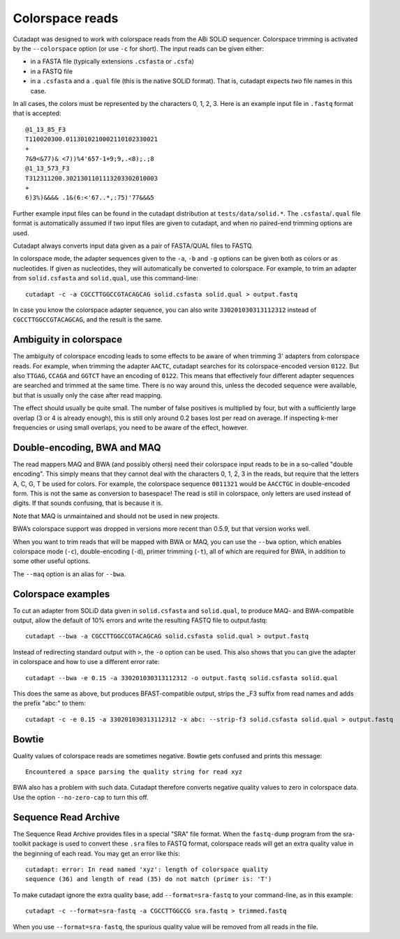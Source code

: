.. _colorspace:

Colorspace reads
================

Cutadapt was designed to work with colorspace reads from the ABi SOLiD
sequencer. Colorspace trimming is activated by the ``--colorspace``
option (or use ``-c`` for short). The input reads can be given either:

-  in a FASTA file (typically extensions ``.csfasta`` or ``.csfa``)
-  in a FASTQ file
-  in a ``.csfasta`` and a ``.qual`` file (this is the native SOLiD
   format). That is, cutadapt expects *two* file names in this case.

In all cases, the colors must be represented by the characters 0, 1, 2,
3. Here is an example input file in ``.fastq`` format that is accepted::

    @1_13_85_F3
    T110020300.0113010210002110102330021
    +
    7&9<&77)& <7))%4'657-1+9;9,.<8);.;8
    @1_13_573_F3
    T312311200.3021301101113203302010003
    +
    6)3%)&&&& .1&(6:<'67..*,:75)'77&&&5

Further example input files can be found in the cutadapt distribution at
``tests/data/solid.*``. The ``.csfasta``/``.qual`` file format is
automatically assumed if two input files are given to cutadapt, and when no
paired-end trimming options are used.

Cutadapt always converts input data given as a pair of FASTA/QUAL files to FASTQ.

In colorspace mode, the adapter sequences given to the ``-a``, ``-b``
and ``-g`` options can be given both as colors or as nucleotides. If
given as nucleotides, they will automatically be converted to
colorspace. For example, to trim an adapter from ``solid.csfasta`` and
``solid.qual``, use this command-line::

    cutadapt -c -a CGCCTTGGCCGTACAGCAG solid.csfasta solid.qual > output.fastq

In case you know the colorspace adapter sequence, you can also write
``330201030313112312`` instead of ``CGCCTTGGCCGTACAGCAG``, and the result
is the same.

Ambiguity in colorspace
-----------------------

The ambiguity of colorspace encoding leads to some effects to be aware
of when trimming 3' adapters from colorspace reads. For example, when
trimming the adapter ``AACTC``, cutadapt searches for its
colorspace-encoded version ``0122``. But also ``TTGAG``, ``CCAGA`` and
``GGTCT`` have an encoding of ``0122``. This means that effectively four
different adapter sequences are searched and trimmed at the same time.
There is no way around this, unless the decoded sequence were available,
but that is usually only the case after read mapping.

The effect should usually be quite small. The number of false positives
is multiplied by four, but with a sufficiently large overlap (3 or 4 is
already enough), this is still only around 0.2 bases lost per read on
average. If inspecting k-mer frequencies or using small overlaps, you
need to be aware of the effect, however.


Double-encoding, BWA and MAQ
----------------------------

The read mappers MAQ and BWA (and possibly others) need their colorspace
input reads to be in a so-called "double encoding". This simply means
that they cannot deal with the characters 0, 1, 2, 3 in the reads, but
require that the letters A, C, G, T be used for colors. For example, the
colorspace sequence ``0011321`` would be ``AACCTGC`` in double-encoded
form. This is not the same as conversion to basespace! The read is still
in colorspace, only letters are used instead of digits. If that sounds
confusing, that is because it is.

Note that MAQ is unmaintained and should not be used in new projects.

BWA’s colorspace support was dropped in versions more recent than 0.5.9,
but that version works well.

When you want to trim reads that will be mapped with BWA or MAQ, you can
use the ``--bwa`` option, which enables colorspace mode (``-c``),
double-encoding (``-d``), primer trimming (``-t``), all of which are
required for BWA, in addition to some other useful options.

The ``--maq`` option is an alias for ``--bwa``.


Colorspace examples
-------------------

To cut an adapter from SOLiD data given in ``solid.csfasta`` and
``solid.qual``, to produce MAQ- and BWA-compatible output, allow the
default of 10% errors and write the resulting FASTQ file to
output.fastq::

    cutadapt --bwa -a CGCCTTGGCCGTACAGCAG solid.csfasta solid.qual > output.fastq

Instead of redirecting standard output with ``>``, the ``-o`` option can
be used. This also shows that you can give the adapter in colorspace and
how to use a different error rate::

    cutadapt --bwa -e 0.15 -a 330201030313112312 -o output.fastq solid.csfasta solid.qual

This does the same as above, but produces BFAST-compatible output,
strips the \_F3 suffix from read names and adds the prefix "abc:" to
them::

    cutadapt -c -e 0.15 -a 330201030313112312 -x abc: --strip-f3 solid.csfasta solid.qual > output.fastq


Bowtie
------

Quality values of colorspace reads are sometimes negative. Bowtie gets
confused and prints this message::

    Encountered a space parsing the quality string for read xyz

BWA also has a problem with such data. Cutadapt therefore converts
negative quality values to zero in colorspace data. Use the option
``--no-zero-cap`` to turn this off.

.. _sra-fastq:

Sequence Read Archive
---------------------

The Sequence Read Archive provides files in a special "SRA" file format. When
the ``fastq-dump`` program from the sra-toolkit package is used to convert
these ``.sra`` files to FASTQ format, colorspace reads will get an extra
quality value in the beginning of each read. You may get an error like this::

    cutadapt: error: In read named 'xyz': length of colorspace quality
    sequence (36) and length of read (35) do not match (primer is: 'T')

To make cutadapt ignore the extra quality base, add ``--format=sra-fastq`` to
your command-line, as in this example::

    cutadapt -c --format=sra-fastq -a CGCCTTGGCCG sra.fastq > trimmed.fastq

When you use ``--format=sra-fastq``, the spurious quality value will be removed
from all reads in the file.
